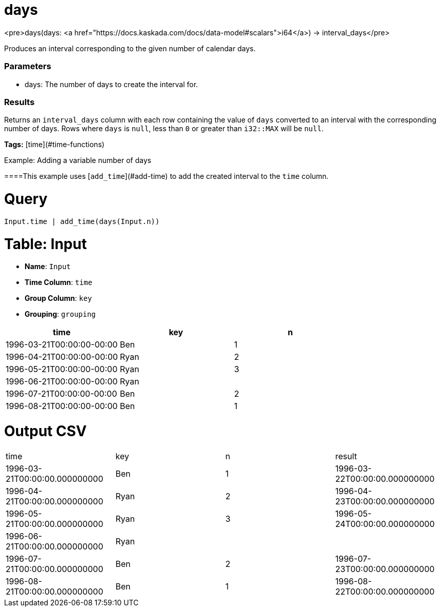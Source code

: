 = days

<pre>days(days: <a href="https://docs.kaskada.com/docs/data-model#scalars">i64</a>) -> interval_days</pre>

Produces an interval corresponding to the given number of calendar days.

### Parameters
* days: The number of days to create the interval for.

### Results
Returns an `interval_days` column with each row containing the
value of `days` converted to an interval with the corresponding
number of days. Rows where `days` is `null`, less than `0` or
greater than `i32::MAX` will be `null`.

**Tags:** [time](#time-functions)

.Example: Adding a variable number of days

====This example uses [`add_time`](#add-time) to add the created
interval to the `time` column.

= Query
```
Input.time | add_time(days(Input.n))
```

= Table: Input

* **Name**: `Input`
* **Time Column**: `time`
* **Group Column**: `key`
* **Grouping**: `grouping`

[%header,format=csv]
|===
time,key,n
1996-03-21T00:00:00-00:00,Ben,1
1996-04-21T00:00:00-00:00,Ryan,2
1996-05-21T00:00:00-00:00,Ryan,3
1996-06-21T00:00:00-00:00,Ryan,
1996-07-21T00:00:00-00:00,Ben,2
1996-08-21T00:00:00-00:00,Ben,1

|===


= Output CSV
[header,format=csv]
|===
time,key,n,result
1996-03-21T00:00:00.000000000,Ben,1,1996-03-22T00:00:00.000000000
1996-04-21T00:00:00.000000000,Ryan,2,1996-04-23T00:00:00.000000000
1996-05-21T00:00:00.000000000,Ryan,3,1996-05-24T00:00:00.000000000
1996-06-21T00:00:00.000000000,Ryan,,
1996-07-21T00:00:00.000000000,Ben,2,1996-07-23T00:00:00.000000000
1996-08-21T00:00:00.000000000,Ben,1,1996-08-22T00:00:00.000000000

|===

====

